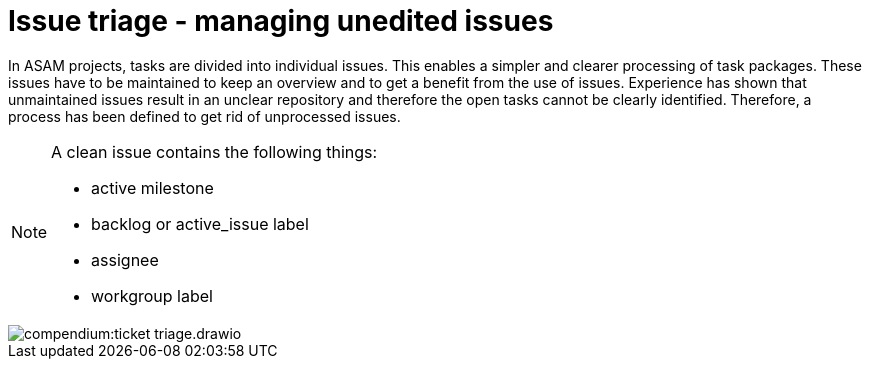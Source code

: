 
= Issue triage - managing unedited issues
:description: Describes the process of ticket or issue triage.
:keywords: triage, remote, issue

//tag::body[]

In ASAM projects, tasks are divided into individual issues.
This enables a simpler and clearer processing of task packages.
These issues have to be maintained to keep an overview and to get a benefit from the use of issues.
Experience has shown that unmaintained issues result in an unclear repository and therefore the open tasks cannot be clearly identified.
Therefore, a process has been defined to get rid of unprocessed issues.

[NOTE]
====
A clean issue contains the following things:

- active milestone
- backlog or active_issue label
- assignee
- workgroup label

====

image::compendium:ticket_triage.drawio.svg[]

//end::body[]